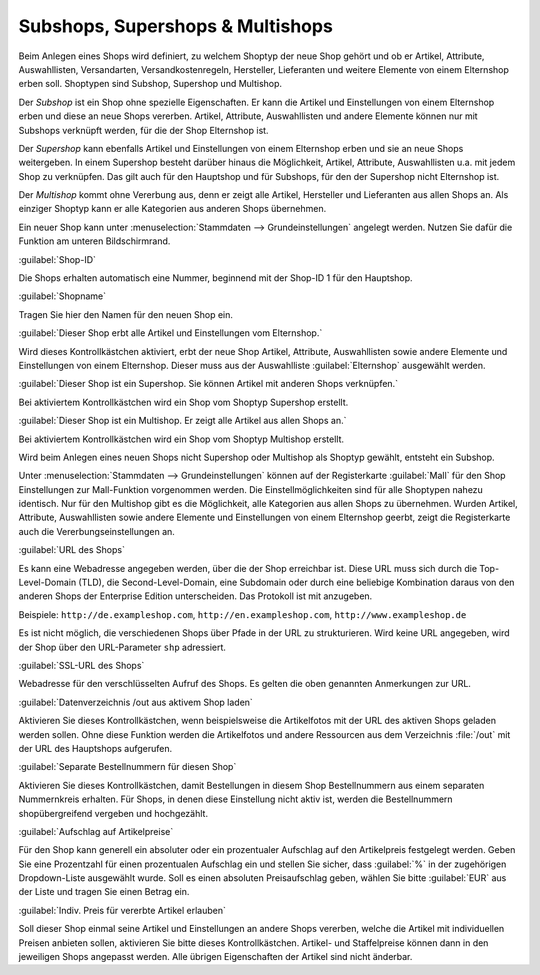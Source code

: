 ﻿Subshops, Supershops \& Multishops
==================================
Beim Anlegen eines Shops wird definiert, zu welchem Shoptyp der neue Shop gehört und ob er Artikel, Attribute, Auswahllisten, Versandarten, Versandkostenregeln, Hersteller, Lieferanten und weitere Elemente von einem Elternshop erben soll. Shoptypen sind Subshop, Supershop und Multishop.

Der *Subshop* ist ein Shop ohne spezielle Eigenschaften. Er kann die Artikel und Einstellungen von einem Elternshop erben und diese an neue Shops vererben. Artikel, Attribute, Auswahllisten und andere Elemente können nur mit Subshops verknüpft werden, für die der Shop Elternshop ist.

Der *Supershop* kann ebenfalls Artikel und Einstellungen von einem Elternshop erben und sie an neue Shops weitergeben. In einem Supershop besteht darüber hinaus die Möglichkeit, Artikel, Attribute, Auswahllisten u.a. mit jedem Shop zu verknüpfen. Das gilt auch für den Hauptshop und für Subshops, für den der Supershop nicht Elternshop ist.

Der *Multishop* kommt ohne Vererbung aus, denn er zeigt alle Artikel, Hersteller und Lieferanten aus allen Shops an. Als einziger Shoptyp kann er alle Kategorien aus anderen Shops übernehmen.

.. image:: ../../media/screenshots-de/oxbagn01.png
   :alt: Neuen Shop anlegen
   :height: 315
   :width: 650

Ein neuer Shop kann unter :menuselection:`Stammdaten --> Grundeinstellungen` angelegt werden. Nutzen Sie dafür die Funktion am unteren Bildschirmrand.

:guilabel:`Shop-ID`

Die Shops erhalten automatisch eine Nummer, beginnend mit der Shop-ID 1 für den Hauptshop.

:guilabel:`Shopname`

Tragen Sie hier den Namen für den neuen Shop ein.

:guilabel:`Dieser Shop erbt alle Artikel und Einstellungen vom Elternshop.`

Wird dieses Kontrollkästchen aktiviert, erbt der neue Shop Artikel, Attribute, Auswahllisten sowie andere Elemente und Einstellungen von einem Elternshop. Dieser muss aus der Auswahlliste :guilabel:`Elternshop` ausgewählt werden.

:guilabel:`Dieser Shop ist ein Supershop. Sie können Artikel mit anderen Shops verknüpfen.`

Bei aktiviertem Kontrollkästchen wird ein Shop vom Shoptyp Supershop erstellt.

:guilabel:`Dieser Shop ist ein Multishop. Er zeigt alle Artikel aus allen Shops an.`

Bei aktiviertem Kontrollkästchen wird ein Shop vom Shoptyp Multishop erstellt.

Wird beim Anlegen eines neuen Shops nicht Supershop oder Multishop als Shoptyp gewählt, entsteht ein Subshop.

Unter :menuselection:`Stammdaten --> Grundeinstellungen` können auf der Registerkarte :guilabel:`Mall` für den Shop Einstellungen zur Mall-Funktion vorgenommen werden. Die Einstellmöglichkeiten sind für alle Shoptypen nahezu identisch. Nur für den Multishop gibt es die Möglichkeit, alle Kategorien aus allen Shops zu übernehmen. Wurden Artikel, Attribute, Auswahllisten sowie andere Elemente und Einstellungen von einem Elternshop geerbt, zeigt die Registerkarte auch die Vererbungseinstellungen an.

.. image:: ../../media/screenshots-de/oxbagn02.png
   :alt: Multishop - Registerkarte Mall
   :height: 315
   :width: 650

:guilabel:`URL des Shops`

Es kann eine Webadresse angegeben werden, über die der Shop erreichbar ist. Diese URL muss sich durch die Top-Level-Domain (TLD), die Second-Level-Domain, eine Subdomain oder durch eine beliebige Kombination daraus von den anderen Shops der Enterprise Edition unterscheiden. Das Protokoll ist mit anzugeben.

Beispiele: ``http://de.exampleshop.com``, ``http://en.exampleshop.com``, ``http://www.exampleshop.de``

Es ist nicht möglich, die verschiedenen Shops über Pfade in der URL zu strukturieren. Wird keine URL angegeben, wird der Shop über den URL-Parameter ``shp`` adressiert.

:guilabel:`SSL-URL des Shops`

Webadresse für den verschlüsselten Aufruf des Shops. Es gelten die oben genannten Anmerkungen zur URL.

:guilabel:`Datenverzeichnis /out aus aktivem Shop laden`

Aktivieren Sie dieses Kontrollkästchen, wenn beispielsweise die Artikelfotos mit der URL des aktiven Shops geladen werden sollen. Ohne diese Funktion werden die Artikelfotos und andere Ressourcen aus dem Verzeichnis :file:`/out` mit der URL des Hauptshops aufgerufen.

:guilabel:`Separate Bestellnummern für diesen Shop`

Aktivieren Sie dieses Kontrollkästchen, damit Bestellungen in diesem Shop Bestellnummern aus einem separaten Nummernkreis erhalten. Für Shops, in denen diese Einstellung nicht aktiv ist, werden die Bestellnummern shopübergreifend vergeben und hochgezählt.

:guilabel:`Aufschlag auf Artikelpreise`

Für den Shop kann generell ein absoluter oder ein prozentualer Aufschlag auf den Artikelpreis festgelegt werden. Geben Sie eine Prozentzahl für einen prozentualen Aufschlag ein und stellen Sie sicher, dass :guilabel:`%` in der zugehörigen Dropdown-Liste ausgewählt wurde. Soll es einen absoluten Preisaufschlag geben, wählen Sie bitte :guilabel:`EUR` aus der Liste und tragen Sie einen Betrag ein.

:guilabel:`Indiv. Preis für vererbte Artikel erlauben`

Soll dieser Shop einmal seine Artikel und Einstellungen an andere Shops vererben, welche die Artikel mit individuellen Preisen anbieten sollen, aktivieren Sie bitte dieses Kontrollkästchen. Artikel- und Staffelpreise können dann in den jeweiligen Shops angepasst werden. Alle übrigen Eigenschaften der Artikel sind nicht änderbar.

.. Intern: oxbagn, Status: